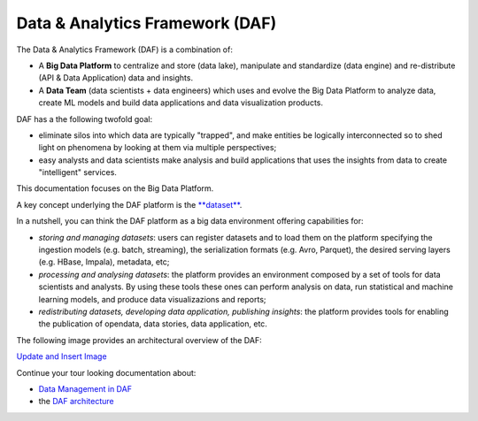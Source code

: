 Data & Analytics Framework (DAF)
================================

The Data & Analytics Framework (DAF) is a combination of:

-  A **Big Data Platform** to centralize and store (data lake),
   manipulate and standardize (data engine) and re-distribute (API &
   Data Application) data and insights.
-  A **Data Team** (data scientists + data engineers) which uses and
   evolve the Big Data Platform to analyze data, create ML models and
   build data applications and data visualization products.

DAF has a the following twofold goal:

-  eliminate silos into which data are typically "trapped", and make
   entities be logically interconnected so to shed light on phenomena by
   looking at them via multiple perspectives;
-  easy analysts and data scientists make analysis and build
   applications that uses the insights from data to create "intelligent"
   services.

This documentation focuses on the Big Data Platform.

A key concept underlying the DAF platform is the
`**dataset** <../datamgmt/dataset>`__.

In a nutshell, you can think the DAF platform as a big data environment
offering capabilities for:

-  *storing and managing datasets*: users can register datasets and to
   load them on the platform specifying the ingestion models (e.g.
   batch, streaming), the serialization formats (e.g. Avro, Parquet),
   the desired serving layers (e.g. HBase, Impala), metadata, etc;
-  *processing and analysing datasets*: the platform provides an
   environment composed by a set of tools for data scientists and
   analysts. By using these tools these ones can perform analysis on
   data, run statistical and machine learning models, and produce data
   visualizazions and reports;
-  *redistributing datasets, developing data application, publishing
   insights*: the platform provides tools for enabling the publication
   of opendata, data stories, data application, etc.

The following image provides an architectural overview of the DAF:

`Update and Insert
Image <https://docs.google.com/presentation/d/1LDDrG7VsYoXXIbfbg6tQ9z7DfHw7ukkNnwVygt6jOOQ/edit>`__

Continue your tour looking documentation about:

-  `Data Management in DAF <../datamgmt>`__
-  the `DAF architecture <../architecture/>`__
